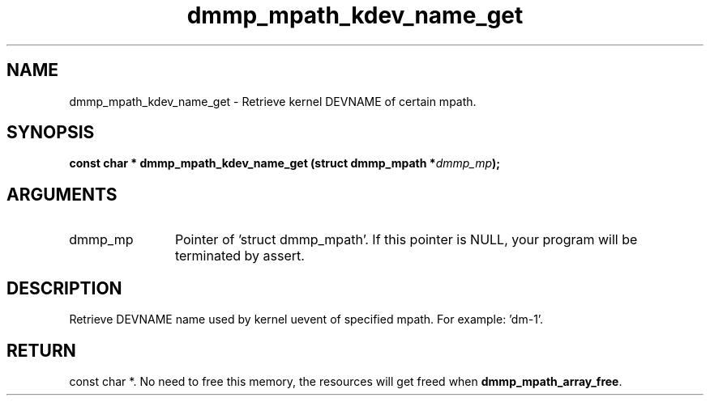 .TH "dmmp_mpath_kdev_name_get" 3 "dmmp_mpath_kdev_name_get" "August 2024" "Device Mapper Multipath API - libdmmp Manual" 
.SH NAME
dmmp_mpath_kdev_name_get \- Retrieve kernel DEVNAME of certain mpath.
.SH SYNOPSIS
.B "const char *" dmmp_mpath_kdev_name_get
.BI "(struct dmmp_mpath *" dmmp_mp ");"
.SH ARGUMENTS
.IP "dmmp_mp" 12
Pointer of 'struct dmmp_mpath'.
If this pointer is NULL, your program will be terminated by assert.
.SH "DESCRIPTION"

Retrieve DEVNAME name used by kernel uevent of specified mpath.
For example: 'dm-1'.
.SH "RETURN"
const char *. No need to free this memory, the resources will get
freed when \fBdmmp_mpath_array_free\fP.
